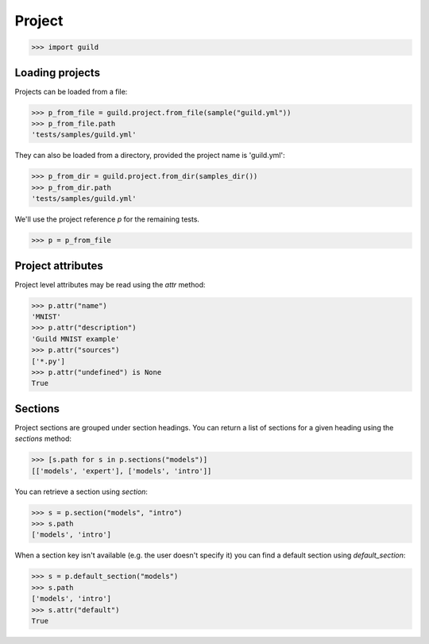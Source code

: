 Project
=======

>>> import guild

Loading projects
----------------

Projects can be loaded from a file:

>>> p_from_file = guild.project.from_file(sample("guild.yml"))
>>> p_from_file.path
'tests/samples/guild.yml'

They can also be loaded from a directory, provided the project name is
'guild.yml':

>>> p_from_dir = guild.project.from_dir(samples_dir())
>>> p_from_dir.path
'tests/samples/guild.yml'

We'll use the project reference `p` for the remaining tests.

>>> p = p_from_file

Project attributes
------------------

Project level attributes may be read using the `attr` method:

>>> p.attr("name")
'MNIST'
>>> p.attr("description")
'Guild MNIST example'
>>> p.attr("sources")
['*.py']
>>> p.attr("undefined") is None
True

Sections
--------

Project sections are grouped under section headings. You can return a
list of sections for a given heading using the `sections` method:

>>> [s.path for s in p.sections("models")]
[['models', 'expert'], ['models', 'intro']]

You can retrieve a section using `section`:

>>> s = p.section("models", "intro")
>>> s.path
['models', 'intro']

When a section key isn't available (e.g. the user doesn't specify it)
you can find a default section using `default_section`:

>>> s = p.default_section("models")
>>> s.path
['models', 'intro']
>>> s.attr("default")
True
